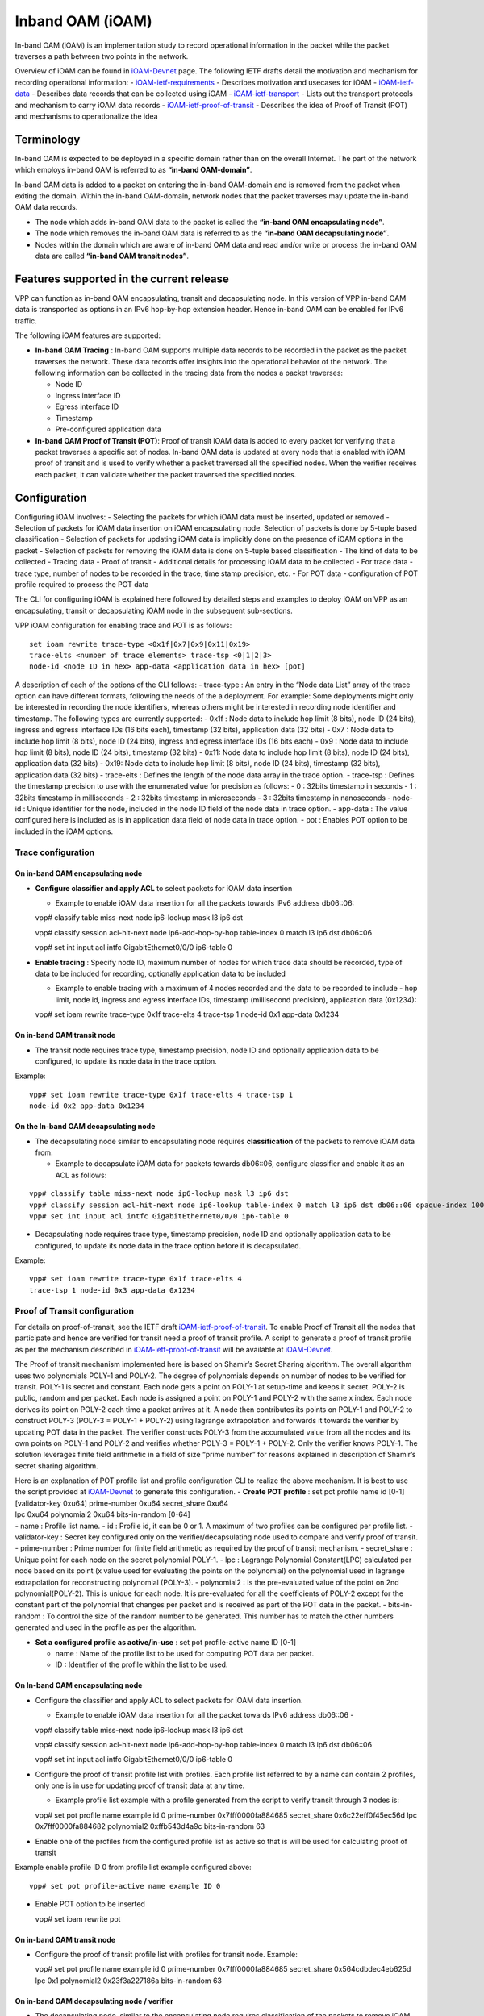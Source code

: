 Inband OAM (iOAM)
=================

In-band OAM (iOAM) is an implementation study to record operational
information in the packet while the packet traverses a path between two
points in the network.

Overview of iOAM can be found in
`iOAM-Devnet <https://github.com/ciscodevnet/iOAM>`__ page. The
following IETF drafts detail the motivation and mechanism for recording
operational information: -
`iOAM-ietf-requirements <https://tools.ietf.org/html/draft-brockners-inband-oam-requirements-01>`__
- Describes motivation and usecases for iOAM -
`iOAM-ietf-data <https://tools.ietf.org/html/draft-brockners-inband-oam-data-01>`__
- Describes data records that can be collected using iOAM -
`iOAM-ietf-transport <https://tools.ietf.org/html/draft-brockners-inband-oam-transport-01>`__
- Lists out the transport protocols and mechanism to carry iOAM data
records -
`iOAM-ietf-proof-of-transit <https://tools.ietf.org/html/draft-brockners-proof-of-transit-01>`__
- Describes the idea of Proof of Transit (POT) and mechanisms to
operationalize the idea

Terminology
-----------

In-band OAM is expected to be deployed in a specific domain rather than
on the overall Internet. The part of the network which employs in-band
OAM is referred to as **“in-band OAM-domain”**.

In-band OAM data is added to a packet on entering the in-band OAM-domain
and is removed from the packet when exiting the domain. Within the
in-band OAM-domain, network nodes that the packet traverses may update
the in-band OAM data records.

-  The node which adds in-band OAM data to the packet is called the
   **“in-band OAM encapsulating node”**.

-  The node which removes the in-band OAM data is referred to as the
   **“in-band OAM decapsulating node”**.

-  Nodes within the domain which are aware of in-band OAM data and read
   and/or write or process the in-band OAM data are called **“in-band
   OAM transit nodes”**.

Features supported in the current release
-----------------------------------------

VPP can function as in-band OAM encapsulating, transit and decapsulating
node. In this version of VPP in-band OAM data is transported as options
in an IPv6 hop-by-hop extension header. Hence in-band OAM can be enabled
for IPv6 traffic.

The following iOAM features are supported:

-  **In-band OAM Tracing** : In-band OAM supports multiple data records
   to be recorded in the packet as the packet traverses the network.
   These data records offer insights into the operational behavior of
   the network. The following information can be collected in the
   tracing data from the nodes a packet traverses:

   -  Node ID
   -  Ingress interface ID
   -  Egress interface ID
   -  Timestamp
   -  Pre-configured application data

-  **In-band OAM Proof of Transit (POT)**: Proof of transit iOAM data is
   added to every packet for verifying that a packet traverses a
   specific set of nodes. In-band OAM data is updated at every node that
   is enabled with iOAM proof of transit and is used to verify whether a
   packet traversed all the specified nodes. When the verifier receives
   each packet, it can validate whether the packet traversed the
   specified nodes.

Configuration
-------------

Configuring iOAM involves: - Selecting the packets for which iOAM data
must be inserted, updated or removed - Selection of packets for iOAM
data insertion on iOAM encapsulating node. Selection of packets is done
by 5-tuple based classification - Selection of packets for updating iOAM
data is implicitly done on the presence of iOAM options in the packet -
Selection of packets for removing the iOAM data is done on 5-tuple based
classification - The kind of data to be collected - Tracing data - Proof
of transit - Additional details for processing iOAM data to be collected
- For trace data - trace type, number of nodes to be recorded in the
trace, time stamp precision, etc. - For POT data - configuration of POT
profile required to process the POT data

The CLI for configuring iOAM is explained here followed by detailed
steps and examples to deploy iOAM on VPP as an encapsulating, transit or
decapsulating iOAM node in the subsequent sub-sections.

VPP iOAM configuration for enabling trace and POT is as follows:

::

   set ioam rewrite trace-type <0x1f|0x7|0x9|0x11|0x19>
   trace-elts <number of trace elements> trace-tsp <0|1|2|3>
   node-id <node ID in hex> app-data <application data in hex> [pot]

A description of each of the options of the CLI follows: - trace-type :
An entry in the “Node data List” array of the trace option can have
different formats, following the needs of the a deployment. For example:
Some deployments might only be interested in recording the node
identifiers, whereas others might be interested in recording node
identifier and timestamp. The following types are currently supported: -
0x1f : Node data to include hop limit (8 bits), node ID (24 bits),
ingress and egress interface IDs (16 bits each), timestamp (32 bits),
application data (32 bits) - 0x7 : Node data to include hop limit (8
bits), node ID (24 bits), ingress and egress interface IDs (16 bits
each) - 0x9 : Node data to include hop limit (8 bits), node ID (24
bits), timestamp (32 bits) - 0x11: Node data to include hop limit (8
bits), node ID (24 bits), application data (32 bits) - 0x19: Node data
to include hop limit (8 bits), node ID (24 bits), timestamp (32 bits),
application data (32 bits) - trace-elts : Defines the length of the node
data array in the trace option. - trace-tsp : Defines the timestamp
precision to use with the enumerated value for precision as follows: - 0
: 32bits timestamp in seconds - 1 : 32bits timestamp in milliseconds - 2
: 32bits timestamp in microseconds - 3 : 32bits timestamp in nanoseconds
- node-id : Unique identifier for the node, included in the node ID
field of the node data in trace option. - app-data : The value
configured here is included as is in application data field of node data
in trace option. - pot : Enables POT option to be included in the iOAM
options.

Trace configuration
~~~~~~~~~~~~~~~~~~~

On in-band OAM encapsulating node
^^^^^^^^^^^^^^^^^^^^^^^^^^^^^^^^^

-  **Configure classifier and apply ACL** to select packets for iOAM
   data insertion

   -  Example to enable iOAM data insertion for all the packets towards
      IPv6 address db06::06:

   vpp# classify table miss-next node ip6-lookup mask l3 ip6 dst

   vpp# classify session acl-hit-next node ip6-add-hop-by-hop
   table-index 0 match l3 ip6 dst db06::06

   vpp# set int input acl intfc GigabitEthernet0/0/0 ip6-table 0

-  **Enable tracing** : Specify node ID, maximum number of nodes for
   which trace data should be recorded, type of data to be included for
   recording, optionally application data to be included

   -  Example to enable tracing with a maximum of 4 nodes recorded and
      the data to be recorded to include - hop limit, node id, ingress
      and egress interface IDs, timestamp (millisecond precision),
      application data (0x1234):

   vpp# set ioam rewrite trace-type 0x1f trace-elts 4 trace-tsp 1
   node-id 0x1 app-data 0x1234

On in-band OAM transit node
^^^^^^^^^^^^^^^^^^^^^^^^^^^

-  The transit node requires trace type, timestamp precision, node ID
   and optionally application data to be configured, to update its node
   data in the trace option.

Example:

::

   vpp# set ioam rewrite trace-type 0x1f trace-elts 4 trace-tsp 1
   node-id 0x2 app-data 0x1234

On the In-band OAM decapsulating node
^^^^^^^^^^^^^^^^^^^^^^^^^^^^^^^^^^^^^

-  The decapsulating node similar to encapsulating node requires
   **classification** of the packets to remove iOAM data from.

   -  Example to decapsulate iOAM data for packets towards db06::06,
      configure classifier and enable it as an ACL as follows:
::

   vpp# classify table miss-next node ip6-lookup mask l3 ip6 dst
   vpp# classify session acl-hit-next node ip6-lookup table-index 0 match l3 ip6 dst db06::06 opaque-index 100
   vpp# set int input acl intfc GigabitEthernet0/0/0 ip6-table 0

-  Decapsulating node requires trace type, timestamp precision, node ID
   and optionally application data to be configured, to update its node
   data in the trace option before it is decapsulated.

Example:

::

   vpp# set ioam rewrite trace-type 0x1f trace-elts 4
   trace-tsp 1 node-id 0x3 app-data 0x1234

Proof of Transit configuration
~~~~~~~~~~~~~~~~~~~~~~~~~~~~~~

For details on proof-of-transit, see the IETF draft
`iOAM-ietf-proof-of-transit <https://tools.ietf.org/html/draft-brockners-proof-of-transit-01>`__.
To enable Proof of Transit all the nodes that participate and hence are
verified for transit need a proof of transit profile. A script to
generate a proof of transit profile as per the mechanism described in
`iOAM-ietf-proof-of-transit <https://tools.ietf.org/html/draft-brockners-proof-of-transit-01>`__
will be available at
`iOAM-Devnet <https://github.com/ciscodevnet/iOAM>`__.

The Proof of transit mechanism implemented here is based on Shamir’s
Secret Sharing algorithm. The overall algorithm uses two polynomials
POLY-1 and POLY-2. The degree of polynomials depends on number of nodes
to be verified for transit. POLY-1 is secret and constant. Each node
gets a point on POLY-1 at setup-time and keeps it secret. POLY-2 is
public, random and per packet. Each node is assigned a point on POLY-1
and POLY-2 with the same x index. Each node derives its point on POLY-2
each time a packet arrives at it. A node then contributes its points on
POLY-1 and POLY-2 to construct POLY-3 (POLY-3 = POLY-1 + POLY-2) using
lagrange extrapolation and forwards it towards the verifier by updating
POT data in the packet. The verifier constructs POLY-3 from the
accumulated value from all the nodes and its own points on POLY-1 and
POLY-2 and verifies whether POLY-3 = POLY-1 + POLY-2. Only the verifier
knows POLY-1. The solution leverages finite field arithmetic in a field
of size “prime number” for reasons explained in description of Shamir’s
secret sharing algorithm.

| Here is an explanation of POT profile list and profile configuration
  CLI to realize the above mechanism. It is best to use the script
  provided at `iOAM-Devnet <https://github.com/ciscodevnet/iOAM>`__ to
  generate this configuration. - **Create POT profile** : set pot
  profile name id [0-1]
| [validator-key 0xu64] prime-number 0xu64 secret_share 0xu64
| lpc 0xu64 polynomial2 0xu64 bits-in-random [0-64]
| - name : Profile list name. - id : Profile id, it can be 0 or 1. A
  maximum of two profiles can be configured per profile list. -
  validator-key : Secret key configured only on the
  verifier/decapsulating node used to compare and verify proof of
  transit. - prime-number : Prime number for finite field arithmetic as
  required by the proof of transit mechanism. - secret_share : Unique
  point for each node on the secret polynomial POLY-1. - lpc : Lagrange
  Polynomial Constant(LPC) calculated per node based on its point (x
  value used for evaluating the points on the polynomial) on the
  polynomial used in lagrange extrapolation for reconstructing
  polynomial (POLY-3). - polynomial2 : Is the pre-evaluated value of the
  point on 2nd polynomial(POLY-2). This is unique for each node. It is
  pre-evaluated for all the coefficients of POLY-2 except for the
  constant part of the polynomial that changes per packet and is
  received as part of the POT data in the packet. - bits-in-random : To
  control the size of the random number to be generated. This number has
  to match the other numbers generated and used in the profile as per
  the algorithm.

-  **Set a configured profile as active/in-use** :
   set pot profile-active name ID [0-1]

   -  name : Name of the profile list to be used for computing POT data
      per packet.
   -  ID : Identifier of the profile within the list to be used.

.. _on-in-band-oam-encapsulating-node-1:

On In-band OAM encapsulating node
^^^^^^^^^^^^^^^^^^^^^^^^^^^^^^^^^

-  Configure the classifier and apply ACL to select packets for iOAM
   data insertion.

   -  Example to enable iOAM data insertion for all the packet towards
      IPv6 address db06::06 -

   vpp# classify table miss-next node ip6-lookup mask l3 ip6 dst

   vpp# classify session acl-hit-next node ip6-add-hop-by-hop
   table-index 0 match l3 ip6 dst db06::06

   vpp# set int input acl intfc GigabitEthernet0/0/0 ip6-table 0

-  Configure the proof of transit profile list with profiles. Each
   profile list referred to by a name can contain 2 profiles, only one
   is in use for updating proof of transit data at any time.

   -  Example profile list example with a profile generated from the
      script to verify transit through 3 nodes is:

   vpp# set pot profile name example id 0 prime-number
   0x7fff0000fa884685 secret_share 0x6c22eff0f45ec56d lpc
   0x7fff0000fa884682 polynomial2 0xffb543d4a9c bits-in-random 63

-  Enable one of the profiles from the configured profile list as active
   so that is will be used for calculating proof of transit

Example enable profile ID 0 from profile list example configured above:

::

   vpp# set pot profile-active name example ID 0

-  Enable POT option to be inserted

   vpp# set ioam rewrite pot

.. _on-in-band-oam-transit-node-1:

On in-band OAM transit node
^^^^^^^^^^^^^^^^^^^^^^^^^^^

-  Configure the proof of transit profile list with profiles for transit
   node. Example:

   vpp# set pot profile name example id 0 prime-number
   0x7fff0000fa884685 secret_share 0x564cdbdec4eb625d lpc 0x1
   polynomial2 0x23f3a227186a bits-in-random 63

On in-band OAM decapsulating node / verifier
^^^^^^^^^^^^^^^^^^^^^^^^^^^^^^^^^^^^^^^^^^^^

-  The decapsulating node, similar to the encapsulating node requires
   classification of the packets to remove iOAM data from.

   -  Example to decapsulate iOAM data for packets towards db06::06
      configure classifier and enable it as an ACL as follows:

   vpp# classify table miss-next node ip6-lookup mask l3 ip6 dst

   vpp# classify session acl-hit-next node ip6-lookup table-index 0
   match l3 ip6 dst db06::06 opaque-index 100

   vpp# set int input acl intfc GigabitEthernet0/0/0 ip6-table 0

-  To update and verify the proof of transit, POT profile list should be
   configured.

   -  Example POT profile list configured as follows:

   vpp# set pot profile name example id 0 validate-key
   0x7fff0000fa88465d prime-number 0x7fff0000fa884685 secret_share
   0x7a08fbfc5b93116d lpc 0x3 polynomial2 0x3ff738597ce bits-in-random
   63

Operational data
----------------

Following CLIs are available to check iOAM operation: - To check iOAM
configuration that are effective use “show ioam summary”

Example:

::

   vpp# show ioam summary
                 REWRITE FLOW CONFIGS - Not configured
    HOP BY HOP OPTIONS - TRACE CONFIG -
                           Trace Type : 0x1f (31)
            Trace timestamp precision : 1 (Milliseconds)
                   Num of trace nodes : 4
                              Node-id : 0x2 (2)
                             App Data : 0x1234 (4660)
                           POT OPTION - 1 (Enabled)
   Try 'show ioam pot and show pot profile' for more information

-  To find statistics about packets for which iOAM options were added
   (encapsulating node) and removed (decapsulating node) execute *show
   errors*

Example on encapsulating node:

::

   vpp# show error
      Count                    Node                  Reason
   1208804706                ip6-inacl               input ACL hits
   1208804706           ip6-add-hop-by-hop           Pkts w/ added ip6 hop-by-hop options

Example on decapsulating node:

::

   vpp# show error
      Count                    Node                  Reason
     69508569                ip6-inacl               input ACL hits
     69508569           ip6-pop-hop-by-hop           Pkts w/ removed ip6 hop-by-hop options

-  To check the POT profiles use “show pot profile”

Example:

::

   vpp# show pot profile
   Profile list in use  : example
   POT Profile at index: 0
                    ID : 0
             Validator : False (0)
          Secret share : 0x564cdbdec4eb625d (6218586935324795485)
          Prime number : 0x7fff0000fa884685 (9223090566081300101)
   2nd polynomial(eval) : 0x23f3a227186a (39529304496234)
                    LPC : 0x1 (1)
              Bit mask : 0x7fffffffffffffff (9223372036854775807)
   Profile index in use: 0
   Pkts passed : 0x36 (54)

-  To get statistics of POT for packets use “show ioam pot”

Example at encapsulating or transit node:

::

   vpp# show ioam pot
    Pkts with ip6 hop-by-hop POT options - 54
    Pkts with ip6 hop-by-hop POT options but no profile set - 0
    Pkts with POT in Policy - 0
    Pkts with POT out of Policy - 0

Example at decapsulating/verification node:

::

   vpp# show ioam pot
    Pkts with ip6 hop-by-hop POT options - 54
    Pkts with ip6 hop-by-hop POT options but no profile set - 0
    Pkts with POT in Policy - 54
    Pkts with POT out of Policy - 0

-  Tracing - enable trace of IPv6 packets to view the data inserted and
   collected.

Example when the nodes are receiving data over a DPDK interface: Enable
tracing using “trace add dpdk-input 20” and execute “show trace” to view
the iOAM data collected:

::

    vpp# trace add dpdk-input 20

    vpp# show trace

    ------------------- Start of thread 0 vpp_main -------------------

    Packet 1

    00:00:19:294697: dpdk-input
      GigabitEthernetb/0/0 rx queue 0
      buffer 0x10e6b: current data 0, length 214, free-list 0, totlen-nifb 0, trace 0x0
      PKT MBUF: port 0, nb_segs 1, pkt_len 214
        buf_len 2176, data_len 214, ol_flags 0x0, data_off 128, phys_addr 0xe9a35a00
        packet_type 0x0
      IP6: 00:50:56:9c:df:72 -> 00:50:56:9c:be:55
      IP6_HOP_BY_HOP_OPTIONS: db05::2 -> db06::6
        tos 0x00, flow label 0x0, hop limit 63, payload length 160
    00:00:19:294737: ethernet-input
      IP6: 00:50:56:9c:df:72 -> 00:50:56:9c:be:55
    00:00:19:294753: ip6-input
      IP6_HOP_BY_HOP_OPTIONS: db05::2 -> db06::6
        tos 0x00, flow label 0x0, hop limit 63, payload length 160
    00:00:19:294757: ip6-lookup
      fib 0 adj-idx 15 : indirect via db05::2 flow hash: 0x00000000
      IP6_HOP_BY_HOP_OPTIONS: db05::2 -> db06::6
        tos 0x00, flow label 0x0, hop limit 63, payload length 160
    00:00:19:294802: ip6-hop-by-hop
      IP6_HOP_BY_HOP: next index 5 len 96 traced 96  Trace Type 0x1f , 1 elts left
        [0] ttl 0x0 node ID 0x0 ingress 0x0 egress 0x0 ts 0x0
    app 0x0
        [1] ttl 0x3e node ID 0x3 ingress 0x1 egress 0x2 ts 0xb68c2213
    app 0x1234
        [2] ttl 0x3f node ID 0x2 ingress 0x1 egress 0x2 ts 0xb68c2204
    app 0x1234
        [3] ttl 0x40 node ID 0x1 ingress 0x5 egress 0x6 ts 0xb68c2200
    app 0x1234
        POT opt present
              random = 0x577a916946071950, Cumulative = 0x10b46e78a35a392d, Index = 0x0
    00:00:19:294810: ip6-rewrite
      tx_sw_if_index 1 adj-idx 14 : GigabitEthernetb/0/0
                                    IP6: 00:50:56:9c:be:55 -> 00:50:56:9c:df:72 flow hash: 0x00000000
      IP6: 00:50:56:9c:be:55 -> 00:50:56:9c:df:72
      IP6_HOP_BY_HOP_OPTIONS: db05::2 -> db06::6
        tos 0x00, flow label 0x0, hop limit 62, payload length 160
    00:00:19:294814: GigabitEthernetb/0/0-output
      GigabitEthernetb/0/0
      IP6: 00:50:56:9c:be:55 -> 00:50:56:9c:df:72
      IP6_HOP_BY_HOP_OPTIONS: db05::2 -> db06::6
        tos 0x00, flow label 0x0, hop limit 62, payload length 160
    00:00:19:294820: GigabitEthernetb/0/0-tx
      GigabitEthernetb/0/0 tx queue 0
      buffer 0x10e6b: current data 0, length 214, free-list 0, totlen-nifb 0, trace 0x0
      IP6: 00:50:56:9c:be:55 -> 00:50:56:9c:df:72

      IP6_HOP_BY_HOP_OPTIONS: db05::2 -> db06::6

        tos 0x00, flow label 0x0, hop limit 62, payload length 160
